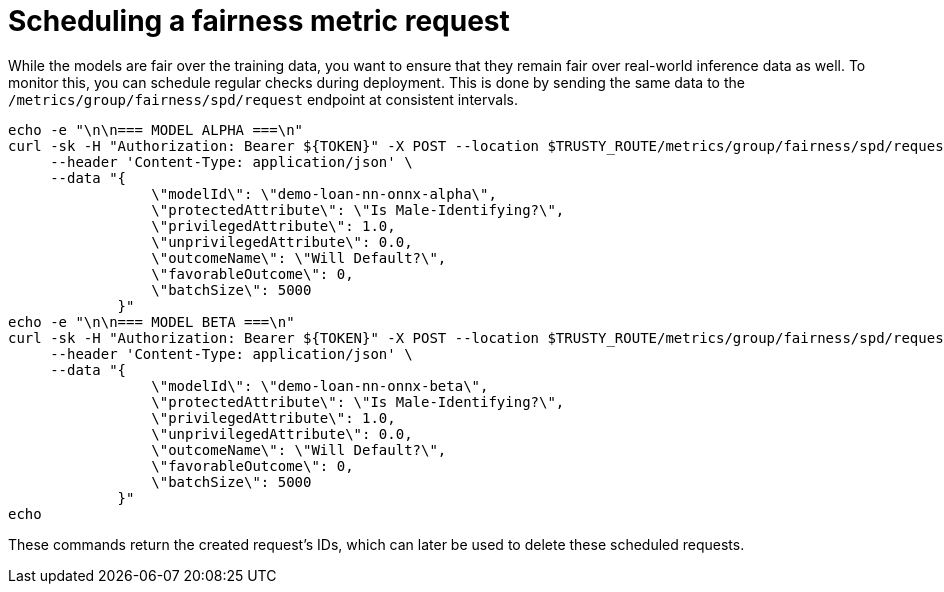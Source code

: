 :_module-type: PROCEDURE

[id="fairness-metric-request-bias-monitoring_{context}"]
= Scheduling a fairness metric request

While the models are fair over the training data, you want to ensure that they remain fair over real-world inference data as well. To monitor this, you can schedule regular checks during deployment. This is done by sending the same data to the `/metrics/group/fairness/spd/request` endpoint at consistent intervals.
[source]
----
echo -e "\n\n=== MODEL ALPHA ===\n"
curl -sk -H "Authorization: Bearer ${TOKEN}" -X POST --location $TRUSTY_ROUTE/metrics/group/fairness/spd/request \
     --header 'Content-Type: application/json' \
     --data "{
                 \"modelId\": \"demo-loan-nn-onnx-alpha\",
                 \"protectedAttribute\": \"Is Male-Identifying?\",
                 \"privilegedAttribute\": 1.0,
                 \"unprivilegedAttribute\": 0.0,
                 \"outcomeName\": \"Will Default?\",
                 \"favorableOutcome\": 0,
                 \"batchSize\": 5000
             }"
echo -e "\n\n=== MODEL BETA ===\n"
curl -sk -H "Authorization: Bearer ${TOKEN}" -X POST --location $TRUSTY_ROUTE/metrics/group/fairness/spd/request \
     --header 'Content-Type: application/json' \
     --data "{
                 \"modelId\": \"demo-loan-nn-onnx-beta\",
                 \"protectedAttribute\": \"Is Male-Identifying?\",
                 \"privilegedAttribute\": 1.0,
                 \"unprivilegedAttribute\": 0.0,
                 \"outcomeName\": \"Will Default?\",
                 \"favorableOutcome\": 0,
                 \"batchSize\": 5000
             }"
echo
----

These commands return the created request's IDs, which can later be used to delete these scheduled requests.